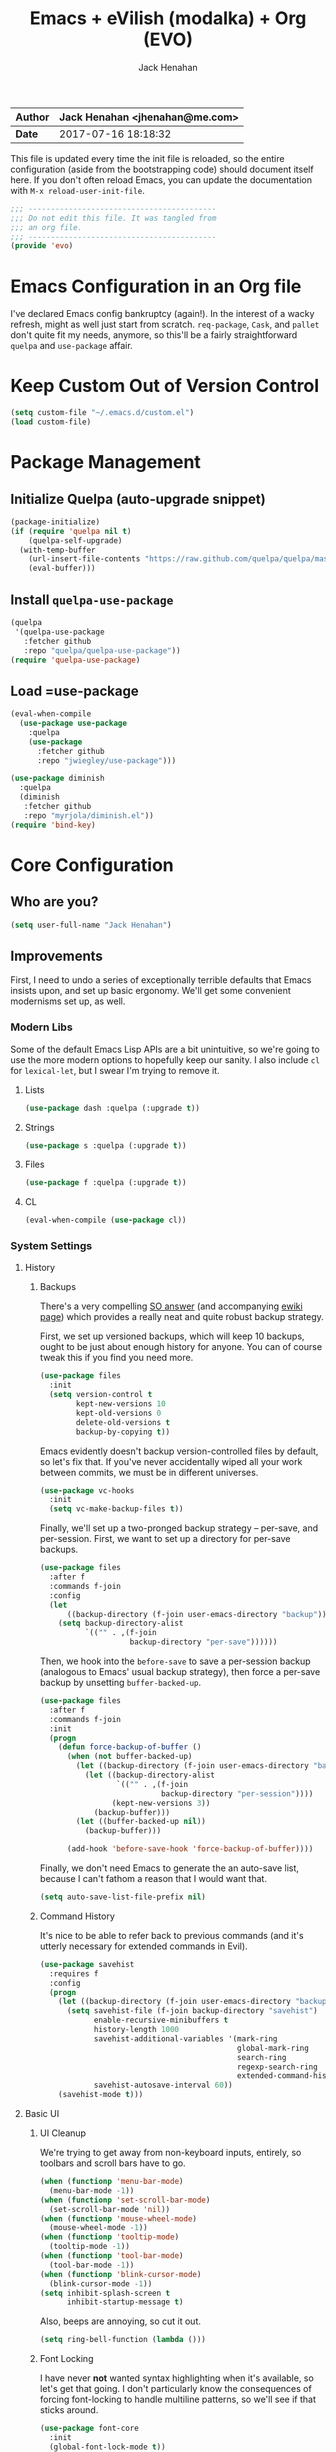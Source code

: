 #+TITLE: Emacs + eVilish (modalka) + Org (EVO)
#+AUTHOR: Jack Henahan
| *Author* | Jack Henahan <jhenahan@me.com> |
|----------+--------------------------------|
| *Date*   | 2017-07-16 18:18:32            |

This file is updated every time the init file is reloaded, so the
entire configuration (aside from the bootstrapping code) should
document itself here. If you don't often reload Emacs, you can update
the documentation with =M-x reload-user-init-file=.

#+NAME: Note
#+BEGIN_SRC emacs-lisp
  ;;; ------------------------------------------
  ;;; Do not edit this file. It was tangled from
  ;;; an org file.
  ;;; ------------------------------------------
  (provide 'evo)
#+END_SRC

* Emacs Configuration in an Org file
I've declared Emacs config bankruptcy (again!). In the interest of a
wacky refresh, might as well just start from scratch. =req-package=,
=Cask=, and =pallet= don't quite fit my needs, anymore, so this'll
be a fairly straightforward =quelpa= and =use-package= affair.

* Keep Custom Out of Version Control
#+BEGIN_SRC emacs-lisp
  (setq custom-file "~/.emacs.d/custom.el")
  (load custom-file)
#+END_SRC

* Package Management

** Initialize Quelpa (auto-upgrade snippet)
#+BEGIN_SRC emacs-lisp
  (package-initialize)
  (if (require 'quelpa nil t)
      (quelpa-self-upgrade)
    (with-temp-buffer
      (url-insert-file-contents "https://raw.github.com/quelpa/quelpa/master/bootstrap.el")
      (eval-buffer)))
#+END_SRC

** Install =quelpa-use-package=
#+BEGIN_SRC emacs-lisp
  (quelpa
   '(quelpa-use-package
     :fetcher github
     :repo "quelpa/quelpa-use-package"))
  (require 'quelpa-use-package)
#+END_SRC

** Load =use-package
#+BEGIN_SRC emacs-lisp
  (eval-when-compile
    (use-package use-package
      :quelpa
      (use-package
        :fetcher github
        :repo "jwiegley/use-package")))
  
  (use-package diminish
    :quelpa
    (diminish
     :fetcher github
     :repo "myrjola/diminish.el"))
  (require 'bind-key)
#+END_SRC

* Core Configuration
** Who are you?
#+BEGIN_SRC emacs-lisp
  (setq user-full-name "Jack Henahan")
#+END_SRC
** Improvements
First, I need to undo a series of exceptionally terrible defaults
that Emacs insists upon, and set up basic ergonomy. We'll get some
convenient modernisms set up, as well.

*** Modern Libs
Some of the default Emacs Lisp APIs are a bit unintuitive, so we're going to
use the more modern options to hopefully keep our sanity. I also include =cl=
for =lexical-let=, but I swear I'm trying to remove it.
**** Lists
#+BEGIN_SRC emacs-lisp
  (use-package dash :quelpa (:upgrade t))
#+END_SRC

**** Strings
#+BEGIN_SRC emacs-lisp
  (use-package s :quelpa (:upgrade t))
#+END_SRC

**** Files
#+BEGIN_SRC emacs-lisp
  (use-package f :quelpa (:upgrade t))
#+END_SRC
**** CL
#+BEGIN_SRC emacs-lisp
  (eval-when-compile (use-package cl))
#+END_SRC
*** System Settings
**** History
***** Backups
There's a very compelling [[https://stackoverflow.com/a/20824625/794944][SO answer]] (and accompanying [[https://www.emacswiki.org/emacs/ForceBackups][ewiki page]])
which provides a really neat and quite robust backup strategy.

First, we set up versioned backups, which will keep 10 backups,
ought to be just about enough history for anyone. You can of course
tweak this if you find you need more.

#+BEGIN_SRC emacs-lisp
  (use-package files
    :init
    (setq version-control t
          kept-new-versions 10
          kept-old-versions 0
          delete-old-versions t
          backup-by-copying t))
#+END_SRC

Emacs evidently doesn't backup version-controlled files by default,
so let's fix that. If you've never accidentally wiped all your work
between commits, we must be in different universes.

#+BEGIN_SRC emacs-lisp
  (use-package vc-hooks
    :init
    (setq vc-make-backup-files t))
#+END_SRC

Finally, we'll set up a two-pronged backup strategy -- per-save, and
per-session. First, we want to set up a directory for per-save
backups.

#+BEGIN_SRC emacs-lisp
  (use-package files
    :after f
    :commands f-join
    :config
    (let
        ((backup-directory (f-join user-emacs-directory "backup")))
      (setq backup-directory-alist
            `(("" . ,(f-join
                      backup-directory "per-save"))))))
#+END_SRC

Then, we hook into the =before-save= to save a per-session backup
(analogous to Emacs' usual backup strategy), then force a per-save
backup by unsetting =buffer-backed-up=.

#+BEGIN_SRC emacs-lisp
  (use-package files
    :after f
    :commands f-join
    :init
    (progn
      (defun force-backup-of-buffer ()
        (when (not buffer-backed-up)
          (let ((backup-directory (f-join user-emacs-directory "backup")))
            (let ((backup-directory-alist
                   `(("" . ,(f-join
                             backup-directory "per-session"))))
                  (kept-new-versions 3))
              (backup-buffer)))
          (let ((buffer-backed-up nil))
            (backup-buffer)))
  
        (add-hook 'before-save-hook 'force-backup-of-buffer))))
#+END_SRC

Finally, we don't need Emacs to generate the an auto-save list,
because I can't fathom a reason that I would want that.

#+BEGIN_SRC emacs-lisp
  (setq auto-save-list-file-prefix nil)
#+END_SRC

***** Command History
It's nice to be able to refer back to previous commands (and it's
utterly necessary for extended commands in Evil).

#+BEGIN_SRC emacs-lisp
  (use-package savehist
    :requires f
    :config
    (progn
      (let ((backup-directory (f-join user-emacs-directory "backup")))
        (setq savehist-file (f-join backup-directory "savehist")
              enable-recursive-minibuffers t
              history-length 1000
              savehist-additional-variables '(mark-ring
                                              global-mark-ring
                                              search-ring
                                              regexp-search-ring
                                              extended-command-history)
              savehist-autosave-interval 60))
      (savehist-mode t)))
#+END_SRC
**** Basic UI
***** UI Cleanup
We're trying to get away from non-keyboard inputs, entirely, so
toolbars and scroll bars have to go.

#+BEGIN_SRC emacs-lisp
  (when (functionp 'menu-bar-mode)
    (menu-bar-mode -1))
  (when (functionp 'set-scroll-bar-mode)
    (set-scroll-bar-mode 'nil))
  (when (functionp 'mouse-wheel-mode)
    (mouse-wheel-mode -1))
  (when (functionp 'tooltip-mode)
    (tooltip-mode -1))
  (when (functionp 'tool-bar-mode)
    (tool-bar-mode -1))
  (when (functionp 'blink-cursor-mode)
    (blink-cursor-mode -1))
  (setq inhibit-splash-screen t
        inhibit-startup-message t)
#+END_SRC

Also, beeps are annoying, so cut it out.

#+BEGIN_SRC emacs-lisp
  (setq ring-bell-function (lambda ()))
#+END_SRC

***** Font Locking
I have never *not* wanted syntax highlighting when it's available,
so let's get that going. I don't particularly know the consequences
of forcing font-locking to handle multiline patterns, so we'll see
if that sticks around.

#+BEGIN_SRC emacs-lisp
  (use-package font-core
    :init
    (global-font-lock-mode t))
  (use-package font-lock
    :init
    (setq-default font-lock-multiline t))
#+END_SRC
**** Character Encodings
UTF-8? UTF-8. And I mean it.

#+BEGIN_SRC emacs-lisp
  (set-charset-priority 'unicode)
  (use-package mule
    :init
    (progn
      (set-default-coding-systems 'utf-8)
      (set-terminal-coding-system 'utf-8)
      (set-keyboard-coding-system 'utf-8)
      (set-selection-coding-system 'utf-8)
      (prefer-coding-system 'utf-8)))
  (setq default-process-coding-system '(utf-8-unix . utf-8-unix))
#+END_SRC
**** Performance Tweaks
By default, Emacs garbage collects after consing 800k bytes (not
800KB). We'll bump it up to 100MB so we don't have to do that so
much. Memory is cheap.

#+BEGIN_SRC emacs-lisp
  (setq gc-cons-threshold (* 100 1024 1024))
#+END_SRC

We can also set font-locking to occur in the background, which helps
when fontifying large buffers. =jit-lock-defer-time= and
=jit-lock-stealth-verbose= are =nil= by default, but it doesn't hurt
to be explicit.

#+BEGIN_SRC emacs-lisp
  (use-package jit-lock
    :init
    (setq jit-lock-defer-time nil
          jit-lock-stealth-nice 0.1
          jit-lock-stealth-time 0.2
          jit-lock-stealth-verbose nil))
#+END_SRC

This isn't strictly a performance setting, but computers have come a
long way, and I don't need Emacs complaining about a biggish
file. 25MB should be a fine limit.

#+BEGIN_SRC emacs-lisp
  (use-package files
    :init
    (setq large-file-warning-threshold (* 25 1024 1024)))
#+END_SRC
**** Security
The default for =gnutls-min-prime-bits= is 256, which might as well
be 0. Let's set something a little more future-proof.

#+BEGIN_SRC emacs-lisp
  (use-package gnutls
    :init
    (setq gnutls-min-prime-bits 4096))
#+END_SRC
**** Ergonomic Changes
One character is better than two to three.

#+BEGIN_SRC emacs-lisp
  (defalias 'yes-or-no-p 'y-or-n-p)
#+END_SRC

Hide the mouse while typing.

#+BEGIN_SRC emacs-lisp
  (setq make-pointer-invisible t)
#+END_SRC

***** Winner - window configuration history
=C-c <left>= and =C-c <right>= to move forward and backward in
window configuration history (e.g., if a function pops a buffer
with something useful, but then you need to get back to whatever
you were doing). We'll evilify this later.

#+BEGIN_SRC emacs-lisp
  (use-package winner
    :defer t)
#+END_SRC
**** Undoing Weird Emacs Defaults
***** Sentences should end with a single space
Welcome to 2017.

#+BEGIN_SRC emacs-lisp
  (setq sentence-end-double-space nil)
#+END_SRC

***** Whitespace must be purged
I can't think of scenario in which I wanted extraneous whitespace,
so let's just destroy it.

#+BEGIN_SRC emacs-lisp
  (use-package whitespace
    :init
    (add-hook 'before-save-hook 'whitespace-cleanup))
#+END_SRC
***** Spaces, not tabs
Also default tab-width and good old-fashioned 80 columns. Fite me
irl.
#+BEGIN_SRC emacs-lisp
  (setq-default fill-column 80)
  (setq-default tab-width 2)
  (setq-default indent-tabs-mode nil)
#+END_SRC
*** Functionality
**** Discoverability
=which-key= is really cool. Muscle memory is no substitute for a
reminder now and then.

#+BEGIN_SRC emacs-lisp
  (use-package which-key
    :diminish ""
    :config
    (progn
      (which-key-mode)
      (which-key-setup-side-window-right-bottom))
    :quelpa (:upgrade t))
#+END_SRC
* Helpers
** Useful Macros
*** Interactively invoke a function with arguments
#+BEGIN_SRC emacs-lisp
  (defmacro ε (f &rest args)
    `(lambda (&rest rest)
       (interactive)
       (apply ,f ,@args rest)))
#+END_SRC
** Useful Functions
*** Globally bind a key to a function
#+BEGIN_SRC emacs-lisp
  (defun π (key f)
    (global-set-key (kbd key) f))
#+END_SRC
* Modal Editing
I have been an Evil user for several years. From a health perspective, modal
interactions are certainly better than CUA and Emacs-style chording,
especially during longer refactoring sessions where the primary interaction is
editing text rather than typing.

That said, I'm moderately convinced that the changes that Evil makes to the
interaction model of Emacs may be a bit of an overreach, and may not reflect
what I actually want out of modal editing. My reliance on Evil may very well
just be an artifact of my long use of Vim. To that end, modal features will be
implemented here with Mark Karpov's [[https://github.com/mrkkrp/modalka][=modalka=]]. This provides no features out
of the box, but allows the user to customize their modal experience as they
see fit.

This sounds like a hassle, to be honest, but a great deal of the Evil setup
process is either finding and learning a set of Evil bindings provided by a
compatibility package or setting up one's own bindings, anyway, so this isn't
really that different in the long run.

For the sake of completeness, these bindings will be defined according to the
content in the extremely educational [[https://www.masteringemacs.org][Mastering Emacs]] by Mickey Petersen.


* Useful Features
** Narrow to region
[[https://www.gnu.org/software/emacs/manual/html_node/emacs/Narrowing.html][Narrow to region]] is a really neat feature. It allows us to define an active
region and have all commands within that region only affect that space. This
is especially good for text replacement, refactoring, and other tasks where
we don't necessarily want to alter the entire file. It's a bit unintuitive at
first, so it's disabled by default. This will enable the functionality.
#+BEGIN_SRC emacs-lisp
  (put 'narrow-to-region 'disabled nil)
#+END_SRC
** PDF viewing
[[https://www.gnu.org/software/emacs/manual/html_node/emacs/Document-View.html][DocView]] is one of the nicer PDF viewers, especially if you tend to live in
Emacs a lot. Split view is especially useful for complex documents.
#+BEGIN_SRC emacs-lisp
  (setq doc-view-continuous t)
#+END_SRC
* Look and Feel
** Appearance
*** Theme
=moe-theme= is an old-favorite.

#+BEGIN_SRC emacs-lisp
  (use-package moe-theme
    :defer t
    :init
    (use-package moe-theme-switcher)
    :quelpa (:upgrade t))
#+END_SRC
*** Font
~ TYPOGRAPHY ~

We begin with a macro I stole from somewhere for creating font classes.
#+BEGIN_SRC emacs-lisp
  (defmacro evo|define-font-class (name &rest alternates)
    (let ((alts (cl-gensym)) (sel (cl-gensym)))
      `(lexical-let* ((,alts ',alternates)
                      (,sel  (or (when (functionp 'x-family-fonts)
                                   (cl-find-if 'x-family-fonts ,alts))
                                 (car (last ,alts)))))
                     (defun ,name (&optional size)
                       (or (and size (format "%s-%d" ,sel size))
                           ,sel)))))
#+END_SRC

Then we'll set up default font stacks for fixed- and variable-pitch fonts.

#+BEGIN_SRC emacs-lisp
  (evo|define-font-class fpfont "PragmataPro")
  (evo|define-font-class vpfont
                         "Akzidenz-Grotesk Pro"
                         "Avenir"
                         "Noto Sans"
                         "Dejavu Sans"
                         "Sans Serif")
#+END_SRC

Then we set up fonts according to our window system.

#+BEGIN_SRC emacs-lisp
  (use-package frame
    :commands fpfont
    :init
    (setq window-system-default-frame-alist
          `((ns  . ((font . ,(fpfont 14))))
            (mac . ((font . ,(fpfont 14))))
            (w32 . ((font . ,(fpfont 14))))
            (x   . ((font . ,(fpfont 14)))))))
#+END_SRC

And now force those fonts on frames always.

#+BEGIN_SRC emacs-lisp
  (use-package faces
    :commands (fpfont vpfont)
    :init
    (progn
      (set-face-attribute 'fixed-pitch nil :family (fpfont))
      (set-face-attribute 'variable-pitch nil :family (vpfont) :height 1.0)))
#+END_SRC

Fixed width is great for code, but there's a reasonable argument to be made
that variable width is nicer for reading.

#+BEGIN_SRC emacs-lisp
  (add-hook 'text-mode-hook 'variable-pitch-mode)
  
  (add-hook 'Info-mode-hook 'variable-pitch-mode)
#+END_SRC

Org is a little more complex. I want fixed-width in code and tables, but not for normal text.

#+BEGIN_SRC emacs-lisp
  (defun evo/adjoin-to-list-or-symbol (element list-or-symbol)
    (let ((list (if (not (listp list-or-symbol))
                    (list list-or-symbol)
                  list-or-symbol)))
      (require 'cl-lib)
      (cl-adjoin element list)))
  
  (use-package org
    :commands -each
    :config
    (-each (list 'org-code 'org-block 'org-table)
      (lambda (face)
        (set-face-attribute
         face nil
         :inherit
         (evo/adjoin-to-list-or-symbol
          'fixed-pitch
          (face-attribute face :inherit))))))
#+END_SRC

Frames are pretty picky, in my experience, so this just takes our parameters
and reapplies them. Show Emacs you mean business.

#+BEGIN_SRC emacs-lisp
  (defun evo/setup-frame (frame)
    "Reapplies frame parameters from `default-frame-alist' and
  `window-system-default-frame-alist'. This is useful while
  tweaking and to setup the initial frame."
    (let* ((type (framep-on-display frame))
           (special (assq type window-system-default-frame-alist)))
      (dolist (p default-frame-alist)
        (set-frame-parameter frame (car p) (cdr p)))
      (when special
        (dolist (p (cdr special))
          (set-frame-parameter frame (car p) (cdr p))))))
  
  (defun evo/setup-all-frames (&optional frame)
    (dolist (frame (frame-list))
      (evo/setup-frame frame)))
  
  (use-package frame
    :config
    (add-to-list 'after-make-frame-functions 'evo/setup-all-frames))
  
  (evo/setup-all-frames)
#+END_SRC
* Work
** Programming
*** Languages
**** APL
#+BEGIN_SRC emacs-lisp
  (eval-when-compile
    (use-package gnu-apl-mode
      :quelpa
      ((gnu-apl-mode
       :fetcher github
       :repo "lokedhs/gnu-apl-mode")
       :upgrade t)))
#+END_SRC
** Debugging
We set [[https://www.gnu.org/software/gdb/][=gdb=]] up as a mutlti-windowed debugger.
#+BEGIN_SRC emacs-lisp
  (setq gdb-many-windows t
        gdb-show-main t)
#+END_SRC
** Diffing
[[https://www.gnu.org/software/emacs/manual/html_node/ediff/][=ediff=]] is my diff and merge tool of choice, and I prefer the diff to be
displayed in a single window, rather than in multiple frames.
#+BEGIN_SRC emacs-lisp
  (setq ediff-window-setup-function 'ediff-setup-windows-plain)
#+END_SRC

** Tramp
I just started getting the hang of [[https://www.emacswiki.org/emacs/TrampMode][Tramp]] for remote editing, and I've found
the experience quite gratifying. I do everything over SSH, so we'll inform
Tramp that we really want that by default.
#+BEGIN_SRC emacs-lisp
  (setq tramp-default-method "ssh"
        tramp-backup-directory-alist backup-directory-alist
        tramp-ssh-controlmaster-options "ssh")
#+END_SRC
